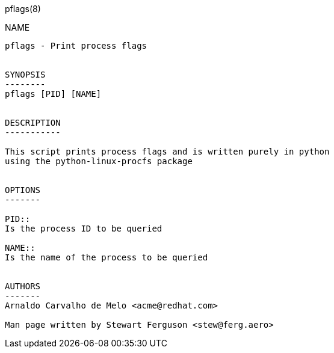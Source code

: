 pflags(8)
===========

NAME
----
pflags - Print process flags


SYNOPSIS
--------
pflags [PID] [NAME]


DESCRIPTION
-----------

This script prints process flags and is written purely in python
using the python-linux-procfs package


OPTIONS
-------

PID::
Is the process ID to be queried

NAME::
Is the name of the process to be queried


AUTHORS
-------
Arnaldo Carvalho de Melo <acme@redhat.com>

Man page written by Stewart Ferguson <stew@ferg.aero>
